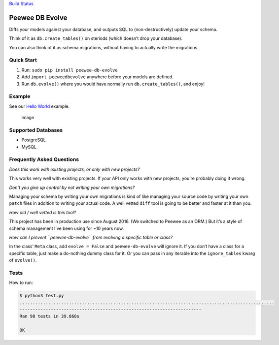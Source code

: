 `Build Status <https://travis-ci.org/keredson/peewee-db-evolve>`__

Peewee DB Evolve
================

Diffs your models against your database, and outputs SQL to
(non-destructively) update your schema.

Think of it as ``db.create_tables()`` on steriods (which doesn’t drop
your database).

You can also think of it as schema migrations, without having to
actually write the migrations.

Quick Start
-----------

1. Run: ``sudo pip install peewee-db-evolve``
2. Add ``import peeweedbevolve`` anywhere before your models are
   defined.
3. Run ``db.evolve()`` where you would have normally run
   ``db.create_tables()``, and enjoy!

Example
-------

See our `Hello
World <https://github.com/keredson/peewee-db-evolve/tree/master/examples/hello_world>`__
example.

.. figure:: https://cloud.githubusercontent.com/assets/2049665/17993037/1d1c8cf2-6b12-11e6-8591-cd11eb263938.png
   :alt: image

   image

Supported Databases
-------------------

-  PostgreSQL
-  MySQL

Frequently Asked Questions
--------------------------

*Does this work with existing projects, or only with new projects?*

This works very well with existing projects. If your API only works with
new projects, you’re probably doing it wrong.

*Don’t you give up control by not writing your own migrations?*

Managing your schema by writing your own migrations is kind of like
managing your source code by writing your own ``patch`` files in
addition to writing your actual code. A well vetted ``diff`` tool is
going to be better and faster at it than you.

*How old / well vetted is this tool?*

This project has been in production use since August 2016. (We switched
to Peewee as an ORM.) But it’s a style of schema management I’ve been
using for ~10 years now.

*How can I prevent ``peewee-db-evolve`` from evolving a specific table
or class?*

In the class’ ``Meta`` class, add ``evolve = False`` and
``peewee-db-evolve`` will ignore it. If you don’t have a class for a
specific table, just make a do-nothing dummy class for it. Or you can
pass in any iterable into the ``ignore_tables`` kwarg of ``evolve()``.

Tests
-----

How to run:

.. code:: bash

   $ python3 test.py
   ..................................................................................................
   ----------------------------------------------------------------------
   Ran 98 tests in 39.860s

   OK


